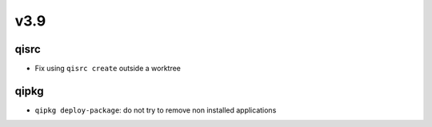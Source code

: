 v3.9
====

qisrc
-----

* Fix using ``qisrc create`` outside a worktree

qipkg
-----

* ``qipkg deploy-package``: do not try to remove non installed applications
